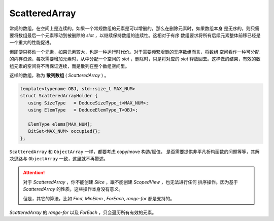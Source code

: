 
ScatteredArray
=========================

常规的数组，在空间上是连续的。如果一个常规数组的元素是可以增删的，那么在删除元素时，如果数组本身
是无序的，则只需要将数组最后一个元素移动到被删除的 `slot` ，以继续保持数组的连续性。这相对于有序
数组要求将所有后续元素整体前移已经是一个重大的性能促进。

但即便只移动一个元素，如果元素较大，也是一种运行时代价。对于需要频繁增删的无序数组而言，将数组
空间看作一种可分配的内存资源，每次需要增加元素时，从中分配一个空间的 `slot` ，删除时，只是将对应的
`slot` 释放回去。这样做的结果，有效的数组元素的空间将不再保证连续，而是散列在整个数组空间里。

这样的数组，称为 **散列数组** ( `ScatteredArray` ) 。

.. code-block:: c++

   template<typename OBJ, std::size_t MAX_NUM>
   struct ScatteredArrayHolder {
      using SizeType   = DeduceSizeType_t<MAX_NUM>;
      using ElemType   = DeduceElemType_T<OBJ>;

      ElemType elems[MAX_NUM];
      BitSet<MAX_NUM> occupied{};
   };

``ScatteredArray`` 和 ``ObjectArray`` 一样，都要考虑 copy/move 构造/赋值，
是否需要提供非平凡析构函数的问题等等，其解决思路与 ``ObjectArray`` 一致，这里就不再赘述。

.. attention::

   对于 `ScatteredArray` ，你不能创建 `Slice` ，跟不能创建 `ScopedView` ，也无法进行任何
   排序操作。因为基于 `ScatteredArray` 的性质，这些操作本身没有意义。

   但是，其它的算法，比如 `Find`, `MinElem` , `ForEach`, `range-for` 都是支持的。

`ScatteredArray` 的 `range-for` 以及 `ForEach` ，只会遍历所有有效的元素。
